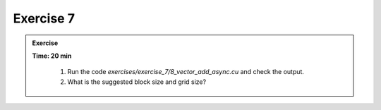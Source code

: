 Exercise 7
================

.. admonition:: Exercise
   :class: todo

   **Time: 20 min**

      1. Run the code `exercises/exercise_7/8_vector_add_async.cu` and check the output.
      2. What is the suggested block size and grid size?
